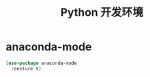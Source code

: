 #+TITLE:     Python 开发环境

* anaconda-mode

#+BEGIN_SRC emacs-lisp
  (use-package anaconda-mode
    :ensture t)
#+END_SRC
